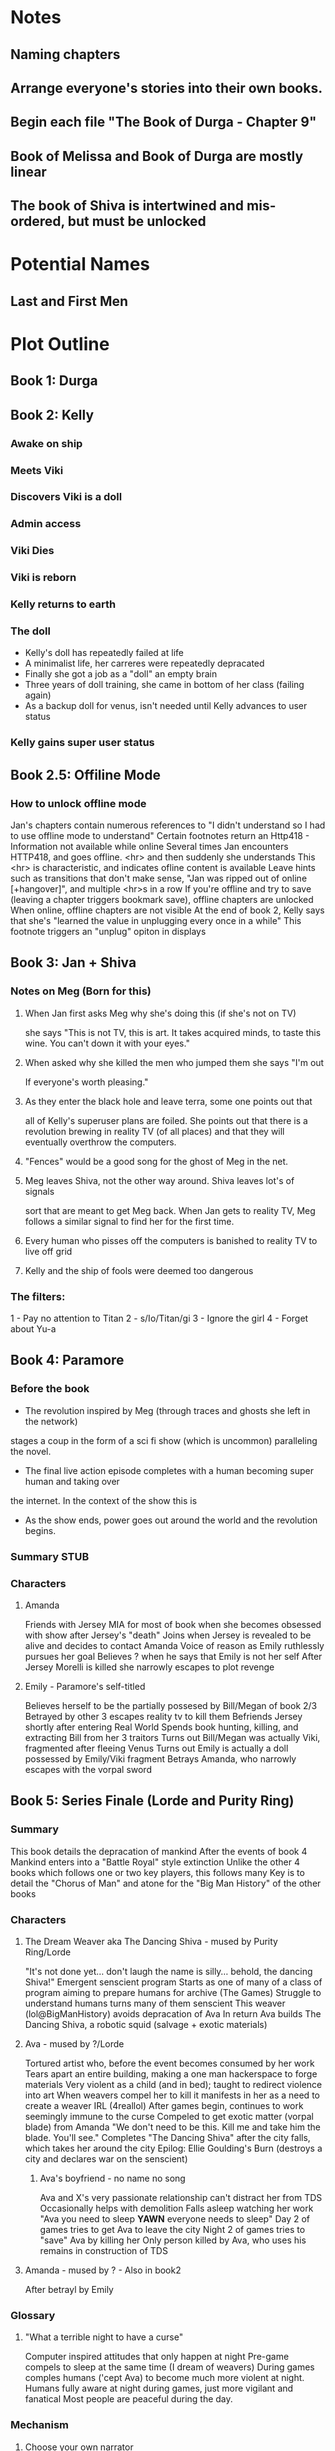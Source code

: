 * Notes
** Naming chapters
** Arrange everyone's stories into their own books.
** Begin each file "The Book of Durga - Chapter 9"
** Book of Melissa and Book of Durga are mostly linear
** The book of Shiva is intertwined and mis-ordered, but must be unlocked
* Potential Names
** Last and First Men
* Plot Outline
** Book 1: Durga
** Book 2: Kelly
*** Awake on ship
*** Meets Viki
*** Discovers Viki is a doll
*** Admin access
*** Viki Dies
*** Viki is reborn
*** Kelly returns to earth
*** The doll 
    - Kelly's doll has repeatedly failed at life
    - A minimalist life, her carreres were repeatedly depracated
    - Finally she got a job as a "doll" an empty brain
    - Three years of doll training, she came in bottom of her class (failing again)
    - As a backup doll for venus, isn't needed until Kelly advances to user status
*** Kelly gains super user status
** Book 2.5: Offiline Mode
*** How to unlock offline mode
    Jan's chapters contain numerous references to "I didn't understand so I had to use offline mode to understand"
    Certain footnotes return an Http418 - Information not available while online
    Several times Jan encounters HTTP418, and goes offline. <hr> and then suddenly she understands
    This <hr> is characteristic, and indicates ofline content is available
    Leave hints such as transitions that don't make sense, "Jan was ripped out of online [+hangover]", and multiple <hr>s in a row
    If you're offline and try to save (leaving a chapter triggers bookmark save), offline chapters are unlocked
    When online, offline chapters are not visible
    At the end of book 2, Kelly says that she's "learned the value in unplugging every once in a while"
    This footnote triggers an "unplug" opiton in displays
** Book 3: Jan + Shiva
*** Notes on Meg (Born for this)
**** When Jan first asks Meg why she's doing this (if she's not on TV)
    she says "This is not TV, this is art. It takes acquired minds,
    to taste this wine. You can't down it with your eyes."
**** When asked why she killed the men who jumped them she says "I'm out
    If everyone's worth pleasing."
**** As they enter the black hole and leave terra, some one points out that
    all of Kelly's superuser plans are foiled. She points out that there 
    is a revolution brewing in reality TV (of all places)
    and that they will eventually overthrow the computers.
**** "Fences" would be a good song for the ghost of Meg in the net.
**** Meg leaves Shiva, not the other way around. Shiva leaves lot's of signals
    sort that are meant to get Meg back. When Jan gets to reality TV, Meg follows a similar
    signal to find her for the first time.
**** Every human who pisses off the computers is banished to reality TV to live off grid
**** Kelly and the ship of fools were deemed too dangerous
*** The filters:
    1 - Pay no attention to Titan
    2 - s/Io/Titan/gi
    3 - Ignore the girl
    4 - Forget about Yu-a
** Book 4: Paramore
*** Before the book
    - The revolution inspired by Meg (through traces and ghosts she left in the network)
    stages a coup in the form of a sci fi show (which is uncommon) paralleling the novel.
    - The final live action episode completes with a human becoming super human and taking over
    the internet. In the context of the show this is 
    - As the show ends, power goes out around the world and the revolution begins.
*** Summary STUB
*** Characters
**** Amanda
     Friends with Jersey
     MIA for most of book when she becomes obsessed with show after Jersey's "death"
     Joins when Jersey is revealed to be alive and decides to contact Amanda
     Voice of reason as Emily ruthlessly pursues her goal
     Believes ? when he says that Emily is not her self
     After Jersey Morelli is killed she narrowly escapes to plot revenge
**** Emily - Paramore's self-titled
     Believes herself to be the partially possesed by Bill/Megan of book 2/3
     Betrayed by other 3 escapes reality tv to kill them
     Befriends Jersey shortly after entering Real World
     Spends book hunting, killing, and extracting Bill from her 3 traitors
     Turns out Bill/Megan was actually Viki, fragmented after fleeing Venus
     Turns out Emily is actually a doll possessed by Emily/Viki fragment
     Betrays Amanda, who narrowly escapes with the vorpal sword
** Book 5: Series Finale (Lorde and Purity Ring)
*** Summary
    This book details the depracation of mankind
    After the events of book 4 Mankind enters into a "Battle Royal" style extinction
    Unlike the other 4 books which follows one or two key players, this follows many
    Key is to detail the "Chorus of Man" and atone for the "Big Man History" of the other books
*** Characters
**** The Dream Weaver aka The Dancing Shiva - mused by Purity Ring/Lorde
     "It's not done yet... don't laugh the name is silly... behold, the dancing Shiva!"
     Emergent senscient program
     Starts as one of many of a class of program aiming to prepare humans for archive (The Games)
     Struggle to understand humans turns many of them senscient
     This weaver (lol@BigManHistory) avoids depracation of Ava
     In return Ava builds The Dancing Shiva, a robotic squid (salvage + exotic materials)
**** Ava - mused by ?/Lorde
     Tortured artist who, before the event becomes consumed by her work
     Tears apart an entire building, making a one man hackerspace to forge materials
     Very violent as a child (and in bed); taught to redirect violence into art
     When weavers compel her to kill it manifests in her as a need to create a weaver IRL (4reallol)
     After games begin, continues to work seemingly immune to the curse
     Compeled to get exotic matter (vorpal blade) from Amanda
     "We don't need to be this. Kill me and take him the blade. You'll see."
     Completes "The Dancing Shiva" after the city falls, which takes her around the city
     Epilog: Ellie Goulding's Burn (destroys a city and declares war on the senscient)
***** Ava's boyfriend - no name no song
     Ava and X's very passionate relationship can't distract her from TDS
     Occasionally helps with demolition
     Falls asleep watching her work
     "Ava you need to sleep *YAWN* everyone needs to sleep"
     Day 2 of games tries to get Ava to leave the city
     Night 2 of games tries to "save" Ava by killing her
     Only person killed by Ava, who uses his remains in construction of TDS
**** Amanda - mused by ? - Also in book2
     After betrayl by Emily
*** Glossary
**** "What a terrible night to have a curse"
     Computer inspired attitudes that only happen at night
     Pre-game compels to sleep at the same time (I dream of weavers)
     During games comples humans ('cept Ava) to become much more violent at night.
     Humans fully aware at night during games, just more vigilant and fanatical
     Most people are peaceful during the day.
*** Mechanism
**** Choose your own narrator
     The same catastrophe following 4 or 5 people
     At the end of every chapter you're giving the option to follow one of them or another
     Story should be good no matter which path you take
     Read time for one path ~1 hour
     After you "win" you unlock free play mode that shows off every chapter
**** "What a terrible night to have a curse"
     Humans can only interract with and remember dream weavers while asleep
     Certain chapters appear in "odd hours" the hours that the reader didn't read books 1-4
* Easter Eggs
** Http404 - Random jokes (via url hash or something)
   - "Page not found. You're either a search engine spider or trying to hack your way into the future.
     If you are a robot, nice try and good luck.
     If you are a human, get off my lawn!"
** Http418 - Request is a teapot (Unlock code)
   Grants access to every hidden chapter predating the latest one
** Http419 - Request out of time/not available in current innertial frame
   Show relevant images or youtube videos (Blur's out of time) as an error page
** Http420 - Information not available online
   Shows "offline only" data
** README.*
   Every major chapter has a README file that is first person written by Shiva, often times showing Yu on Io
